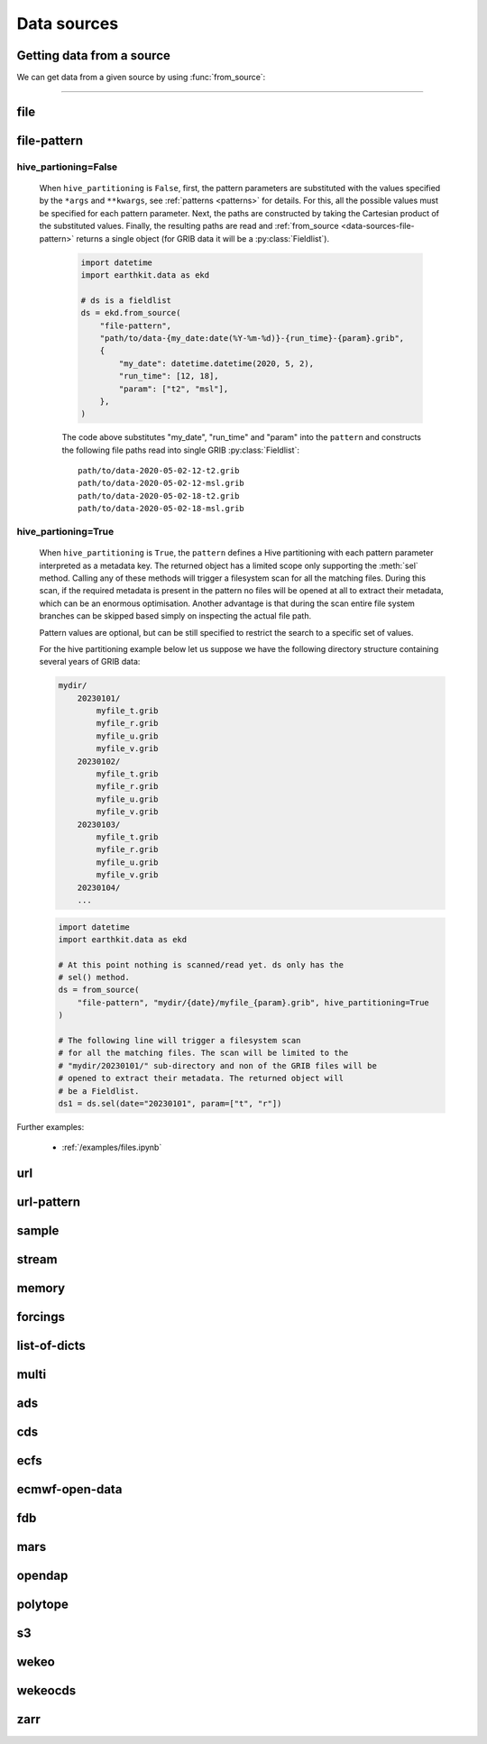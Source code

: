 .. _data-sources:

Data sources
===============

Getting data from a source
----------------------------

We can get data from a given source by using :func:`from_source`:

.. py:function:: from_source(name, *args, **kwargs)

  Return a :ref:`data object <data-object>` from the source specified by ``name`` .

  :param str name: the source (see below)
  :param tuple *args: specifies the data location and additional parameters to access the data
  :param dict **kwargs: provides **additional functionalities** including caching, filtering, sorting and indexing

  **earthkit-data** has the following built-in sources:

  .. list-table:: Data sources
    :widths: 30 70
    :header-rows: 1

    * - Name
      - Description
    * - :ref:`data-sources-file`
      - read data from a file/files
    * - :ref:`data-sources-file-pattern`
      - read data from a list of files  created from a pattern
    * - :ref:`data-sources-url`
      - read data from a URL
    * - :ref:`data-sources-url-pattern`
      - read data from a list of URLs created from a pattern
    * - :ref:`data-sources-sample`
      - read example data
    * - :ref:`data-sources-stream`
      - read data from a stream
    * - :ref:`data-sources-memory`
      - read data from a memory buffer
    * - :ref:`data-sources-forcings`
      - generate forcing data
    * - :ref:`data-sources-lod`
      - read data from a list of dictionaries
    * - :ref:`data-sources-multi`
      - read data from multiple sources
    * - :ref:`data-sources-ads`
      - retrieve data from the `Copernicus Atmosphere Data Store <https://ads.atmosphere.copernicus.eu/>`_ (ADS)
    * - :ref:`data-sources-cds`
      - retrieve data from the `Copernicus Climate Data Store <https://cds.climate.copernicus.eu/>`_ (CDS)
    * - :ref:`data-sources-ecfs`
      - retrieve data from the ECMWF `ECFS File Storage system <https://confluence.ecmwf.int/display/UDOC/ECFS+user+documentation>`_
    * - :ref:`data-sources-eod`
      - retrieve `ECMWF open data <https://www.ecmwf.int/en/forecasts/datasets/open-data>`_
    * - :ref:`data-sources-fdb`
      - retrieve data from the `Fields DataBase <https://fields-database.readthedocs.io/en/latest/>`_ (FDB)
    * - :ref:`data-sources-mars`
      - retrieve data from the ECMWF `MARS archive <https://confluence.ecmwf.int/display/UDOC/MARS+user+documentation>`_
    * - :ref:`data-sources-opendap`
      - retrieve NetCDF data from `OPEnDAP <https://en.wikipedia.org/wiki/OPeNDAP>`_ services
    * - :ref:`data-sources-polytope`
      - retrieve fields from the `Polytope services <https://polytope.readthedocs.io/en/latest/>`_
    * - :ref:`data-sources-s3`
      - retrieve data from Amazon S3 buckets
    * - :ref:`data-sources-wekeo`
      - retrieve data from `WEkEO`_ using the WEkEO grammar
    * - :ref:`data-sources-wekeocds`
      - retrieve `CDS <https://cds.climate.copernicus.eu/>`_ data stored on `WEkEO`_ using the `cdsapi`_ grammar
    * - :ref:`data-sources-zarr`
      - load data from a `Zarr <https://zarr.readthedocs.io/en/stable/>`_ store

----------------------------------

.. _data-sources-file:

file
----

.. py:function:: from_source("file", path, expand_user=True, expand_vars=False, unix_glob=True, recursive_glob=True, filter=None, parts=None)
  :noindex:

  The simplest source is ``file``, which can access a local file/list of files.

  :param path: input path(s). Each path can be a file path or a directory path. If it is a directory path, it is recursively scanned for supported files. When a path is an archive format such as ``.zip``, ``.tar``, ``.tar.gz``, etc, *earthkit-data* will attempt to open it and extract any usable files, which are then stored in the :ref:`cache <caching>`. Each filepath can contain the :ref:`parts <parts>` defining the byte ranges to read.
  :type path: str, list, tuple
  :param bool expand_user: replace the leading ~ or ~user in ``path`` by that user's home directory. See ``os.path.expanduser``
  :param bool expand_vars:  expand shell environment variables in ``path``. See ``os.path.expandpath``
  :param bool unix_glob: allow UNIX globbing in ``path``
  :param bool recursive_glob: allow recursive scanning of directories. Only used when ``uxix_glob`` is True
  :param filter: apply filter to the files read from directories or archives. The filter can be a callable or a string. If it is a string, it is interpreted as a UNIX glob pattern. If it is a callable, it should accept the full file path as a string and return a boolean.
  :type filter: str, callable
  :param parts: the :ref:`parts <parts>` to read from the file(s) specified by ``path``. Cannot be used when ``path`` already defines the :ref:`parts <parts>`.
  :type parts: pair, list or tuple of pairs, None
  :param bool stream: if ``True``, the data is read as a :ref:`stream <streams>`. Directories and archives are supported. Stream based access is only available for :ref:`grib` and CoverageJson data. See details about streams :ref:`here <streams>`. *New in version 0.11.0*
  :param bool read_all: if ``True``, all the data is read straight to memory from a :ref:`stream <streams>`. Used when ``stream=True``. *New in version 0.11.0*

  *earthkit-data* will inspect the content of the files to check for any of the
  supported :ref:`data formats <data-format>`.

  When the input is an archive format such as ``.zip``, ``.tar``, ``.tar.gz``, etc,
  *earthkit-data* will attempt to open it and extract any usable files, which are then stored in the :ref:`cache <caching>`.

  The ``path`` can be used in a flexible way:

  .. code:: python

      import earthkit.data as ekd

      # UNIX globbing is allowed by default
      ds = ekd.from_source("file", "path/to/t_*.grib")

      # list of files can be specified
      ds = ekd.from_source("file", ["path/to/f1.grib", "path/to/f2.grib"])

      # a path can be a directory, in this case it is recursively scanned for supported files
      ds = ekd.from_source("file", "path/to/dir")


  The following examples using parts:

  .. code:: python

      import earthkit.data as ekd

      # reading only certain parts (byte ranges) from a single file
      ds = ekd.from_source("file", "my.grib", parts=[(0, 150), (400, 160)])

      # reading only certain parts (byte ranges) from multiple files
      ds = ekd.from_source(
          "file",
          [
              ("a.grib", (0, 150)),
              ("b.grib", (240, 120)),
              ("c.grib", None),
              ("d.grib", [(240, 120), (720, 120)]),
          ],
      )



  Further examples:

    - :ref:`/examples/files.ipynb`
    - :ref:`/examples/multi_files.ipynb`
    - :ref:`/examples/file_parts.ipynb`
    - :ref:`/examples/file_stream.ipynb`
    - :ref:`/examples/tar_files.ipynb`
    - :ref:`/examples/grib_overview.ipynb`
    - :ref:`/examples/bufr_temp.ipynb`
    - :ref:`/examples/netcdf.ipynb`
    - :ref:`/examples/odb.ipynb`

.. _data-sources-file-pattern:

file-pattern
--------------

.. py:function:: from_source("file-pattern", pattern, *args, hive_partitioning=False, **kwargs)
  :noindex:

  The ``file-pattern`` source reads data from paths specified by a :ref:`pattern <patterns>`.

  :param pattern: input path pattern using ``{}`` brackets to define parameters that can be substituted. See :ref:`patterns <patterns>` for details.
  :type pattern: str
  :param tuple *args: specify the values to substitute into the parameters ``pattern``. Each parameter can be a list/tuple or a single value.
  :param hive_partitioning: control how the ``pattern`` is interpreted. See details below.
  :type hive_partitioning: bool
  :param dict **kwargs: other keyword arguments specifying the parameter values

  The actual behaviour and the type of the returned object depend on ``hive_partitioning``:

hive_partioning=False
////////////////////////////

  When ``hive_partitioning`` is ``False``, first, the pattern parameters are substituted with the values specified by the ``*args`` and ``**kwargs``, see :ref:`patterns <patterns>` for details. For this, all the possible values must be specified for each pattern parameter. Next, the paths are constructed by taking the Cartesian product of the substituted values. Finally, the resulting paths are read and :ref:`from_source <data-sources-file-pattern>` returns a single object (for GRIB data it will be a :py:class:`Fieldlist`).

    .. code-block:: python

        import datetime
        import earthkit.data as ekd

        # ds is a fieldlist
        ds = ekd.from_source(
            "file-pattern",
            "path/to/data-{my_date:date(%Y-%m-%d)}-{run_time}-{param}.grib",
            {
                "my_date": datetime.datetime(2020, 5, 2),
                "run_time": [12, 18],
                "param": ["t2", "msl"],
            },
        )


    The code above substitutes "my_date", "run_time" and "param" into the ``pattern`` and constructs the following file paths read into single GRIB :py:class:`Fieldlist`::

        path/to/data-2020-05-02-12-t2.grib
        path/to/data-2020-05-02-12-msl.grib
        path/to/data-2020-05-02-18-t2.grib
        path/to/data-2020-05-02-18-msl.grib


.. _file-pattern-hive-partioning:

hive_partioning=True
/////////////////////////////

    When ``hive_partitioning`` is ``True``, the ``pattern`` defines a Hive partitioning with each pattern parameter interpreted as a metadata key. The returned object has a limited scope only supporting the :meth:`sel` method. Calling any of these methods will trigger a filesystem scan for all the matching files. During this scan, if the required metadata is present in the pattern no files will be opened at all to extract their metadata, which can be an enormous optimisation. Another advantage is that during the scan entire file system branches can be skipped based simply on inspecting the actual file path.

    Pattern values are optional, but can be still specified to restrict the search to a specific set of values.

    For the hive partitioning example below let us suppose we have the following directory structure containing several years of GRIB data:

    .. code-block:: text

        mydir/
            20230101/
                myfile_t.grib
                myfile_r.grib
                myfile_u.grib
                myfile_v.grib
            20230102/
                myfile_t.grib
                myfile_r.grib
                myfile_u.grib
                myfile_v.grib
            20230103/
                myfile_t.grib
                myfile_r.grib
                myfile_u.grib
                myfile_v.grib
            20230104/
            ...

    .. code-block:: python

        import datetime
        import earthkit.data as ekd

        # At this point nothing is scanned/read yet. ds only has the
        # sel() method.
        ds = from_source(
            "file-pattern", "mydir/{date}/myfile_{param}.grib", hive_partitioning=True
        )

        # The following line will trigger a filesystem scan
        # for all the matching files. The scan will be limited to the
        # "mydir/20230101/" sub-directory and non of the GRIB files will be
        # opened to extract their metadata. The returned object will
        # be a Fieldlist.
        ds1 = ds.sel(date="20230101", param=["t", "r"])


Further examples:

    - :ref:`/examples/files.ipynb`


.. _data-sources-url:

url
---

.. py:function:: from_source("url", url, unpack=True, parts=None, stream=False, read_all=False)
  :noindex:

  The ``url`` source will download the data from the address specified and store it in the :ref:`cache <caching>`. The supported data formats are the same as for the :ref:`file <data-sources-file>` data source above.

  :param url: the URL(s) to download. Each URL can contain the :ref:`parts <parts>` defining the byte ranges to read.
  :type url: str
  :param bool unpack: for archive formats such as ``.zip``, ``.tar``, ``.tar.gz``, etc, *earthkit-data* will attempt to open it and extract any usable file. To keep the downloaded file as is use ``unpack=False``
  :param parts: the :ref:`parts <parts>` to read from the resource(s) specified by ``url``. Cannot be used when ``url`` already defines the :ref:`parts <parts>`.
  :type parts: pair, list or tuple of pairs, None
  :param bool stream: if ``True``, the data is read as a :ref:`stream <streams>`. Otherwise the data is retrieved into a file and stored in the :ref:`cache <caching>`. This option only works for GRIB data. No archive formats supported (``unpack`` is ignored). ``stream`` only works for ``http`` and ``https`` URLs. See details about streams :ref:`here <streams>`.
  :param bool read_all: if ``True``, all the data is read straight to memory from a :ref:`stream <streams>`. Used when ``stream=True``. *New in version 0.8.0*
  :param dict **kwargs: other keyword arguments specifying the request

  .. code-block:: python

      >>> import earthkit.data as ekd
      >>> ds = ekd.from_source(
      ...     "url",
      ...     "https://get.ecmwf.int/repository/test-data/earthkit-data/examples/test4.grib",
      ... )
      >>> ds.ls()
        centre shortName    typeOfLevel  level  dataDate  dataTime stepRange dataType  number    gridType
      0   ecmf         t  isobaricInhPa    500  20070101      1200         0       an       0  regular_ll
      1   ecmf         z  isobaricInhPa    500  20070101      1200         0       an       0  regular_ll
      2   ecmf         t  isobaricInhPa    850  20070101      1200         0       an       0  regular_ll
      3   ecmf         z  isobaricInhPa    850  20070101      1200         0       an       0  regular_ll

  .. code-block:: python

      >>> import earthkit.data as ekd
      >>> ds = ekd.from_source(
      ...     "url",
      ...     "https://get.ecmwf.int/repository/test-data/earthkit-data/examples/test4.grib",
      ...     parts=[(0, 130428), (260856, 130428)],
      ... )
      >>> ds.ls()
        centre shortName    typeOfLevel  level  dataDate  dataTime stepRange dataType  number    gridType
      0   ecmf         t  isobaricInhPa    500  20070101      1200         0       an       0  regular_ll
      1   ecmf         t  isobaricInhPa    850  20070101      1200         0       an       0  regular_ll

  Further examples:

    - :ref:`/examples/url.ipynb`
    - :ref:`/examples/url_parts.ipynb`
    - :ref:`/examples/url_stream.ipynb`


.. _data-sources-url-pattern:


url-pattern
-----------

.. py:function:: from_source("url-pattern", url, unpack=True)
  :noindex:

  The ``url-pattern`` source will build urls from the pattern specified,
  using the other arguments to fill the pattern. Each argument can be a list
  to iterate and create the cartesian product of all lists.
  Then each url is downloaded and stored in the :ref:`cache <caching>`. The
  supported download the data from the address data formats are the same as
  for the *file* and *url* data sources above.

  .. code-block:: python

      import earthkit.data as ekd

      ds = ekd.from_source(
          "url-pattern",
          "https://www.example.com/data-{foo}-{bar}-{qux}.csv",
          foo=[1, 2, 3],
          bar=["a", "b"],
          qux="unique",
      )

  The code above will download and process the data from the six following urls::

    https://www.example.com/data-1-a-unique.csv
    https://www.example.com/data-2-a-unique.csv
    https://www.example.com/data-3-a-unique.csv
    https://www.example.com/data-1-b-unique.csv
    https://www.example.com/data-2-b-unique.csv
    https://www.example.com/data-3-b-unique.csv

  If the urls are pointing to archive format, the data will be unpacked by
  ``url-pattern`` according to the **unpack** argument, similarly to what
  the source ``url`` does (see above the :ref:`data-sources-url` source).



.. _data-sources-sample:

sample
------

.. py:function:: from_source("sample", name_or_path)
  :noindex:

  The ``sample`` source will download example data prepared for earthkit and store it in the :ref:`cache <caching>`. The supported data formats are the same as for the :ref:`file <data-sources-file>` data source above.

  :param name_or_path: input file name(s) or relative path(s) to the root of the remote storage folder.
  :type name_or_path: str, list, tuple

  .. code-block:: python

    >>> import earthkit.data as ekd
    >>> ds = ekd.from_source("sample", "storm_ophelia_wind_850.grib")
    >>> ds.ls()
      centre shortName    typeOfLevel  level  dataDate  dataTime stepRange dataType  number    gridType
    0   ecmf         u  isobaricInhPa    850  20171016         0         0       an       0  regular_ll
    1   ecmf         v  isobaricInhPa    850  20171016         0         0       an       0  regular_ll



.. _data-sources-stream:

stream
--------------

.. py:function:: from_source("stream", stream, read_all=False)
  :noindex:

  The ``stream`` source will read data from a stream (or streams), which can be an FDB stream, a standard Python IO stream or any object implementing the necessary stream methods. At the moment it only works for :ref:`grib` and CoverageJson data. For more details see :ref:`here <streams>`.

  :param stream: the stream(s)
  :type stream: stream, list, tuple
  :param bool read_all: if ``True``, all the data is read into memory from a stream. Used when ``stream=True``. *New in version 0.8.0*

  In the examples below, for simplicity, we create a file stream from a :ref:`grib` file. By default :ref:`from_source() <data-sources-stream>` returns an object that can only be used as an iterator.

  .. code-block:: python

      >>> import earthkit.data as ekd
      >>> stream = open("docs/examples/test4.grib", "rb")
      >>> ds = ekd.from_source("stream", stream)

      # f is a GribField
      >>> for f in ds:
      ...     print(f)
      ...
      GribField(t,500,20070101,1200,0,0)
      GribField(z,500,20070101,1200,0,0)
      GribField(t,850,20070101,1200,0,0)
      GribField(z,850,20070101,1200,0,0)

  We can also iterate through the stream in batches of fixed size using ``batched()``:

    .. code-block:: python

      >>> import earthkit.data as ekd
      >>> stream = open("docs/examples/test4.grib", "rb")
      >>> ds = ekd.from_source("stream", stream, batch_size=2)

       # f is a FieldList
      >>> for f in ds.batched(2):
      ...     print(f"len={len(f)} {f.metadata(('param', 'level'))}")
      ...
      len=2 [('t', 500), ('z', 500)]
      len=2 [('t', 850), ('z', 850)]


  When using ``group_by()`` we can iterate through the stream in groups defined by metadata keys. In this case each iteration step yields a :obj:`FieldList <data.readers.grib.index.FieldList>`.

    .. code-block:: python

      >>> import earthkit.data as ekd
      >>> stream = open("docs/examples/test4.grib", "rb")
      >>> ds = ekd.from_source("stream", stream)

      # f is a FieldList
      >>> for f in ds.group_by("level"):
      ...     print(f"len={len(f)} {f.metadata(('param', 'level'))}")
      ...
      len=2 [('t', 500), ('z', 500)]
      len=2 [('t', 850), ('z', 850)]

  We can consume the whole stream and load all the data into memory by using ``read_all=True`` in :ref:`from_source() <data-sources-stream>`. **Use this option carefully!**

    .. code-block:: python

      >>> import earthkit.data as ekd
      >>> stream = open("docs/examples/test4.grib", "rb")
      >>> ds = ekd.from_source("stream", stream, read_all=True)

      # ds is empty at this point, but calling any method on it will
      # consume the whole stream
      >>> len(ds)
      4

      # now ds stores all the messages in memory

  See the following notebook examples for further details:

    - :ref:`/examples/data_from_stream.ipynb`
    - :ref:`/examples/fdb.ipynb`
    - :ref:`/examples/url_stream.ipynb`


.. _data-sources-memory:

memory
--------------

.. py:function:: from_source("memory", buffer)
  :noindex:

  The ``memory`` source will read data from a memory buffer. Currently it only works for a ``buffer`` storing a single :ref:`grib` message or CoverageJson data. The result is a FieldList object storing all the data in memory.

  .. code-block:: python

      import earthkit.data as ekd

      # buffer storing a GRIB message
      buffer = ...

      ds = ekd.from_source("memory", bufr)

      # f is the only GribField in ds
      f = ds[0]


  Please note that a buffer can always be read as a :ref:`stream source <data-sources-stream>` using ``io.BytesIO``. The equivalent code to the example above using a stream is:

  .. code-block:: python

      import io
      import earthkit.data as ekd

      # buffer storing a GRIB message
      buffer = ...
      stream = io.BytesIO(buffer)

      ds = ekd.from_source("stream", stream, real_all=True)

      # f is the only GribField in ds
      f = ds[0]


.. _data-sources-forcings:

forcings
--------------

.. py:function:: from_source("forcings", source_or_dataset=None, *, request={}, **kwargs)
  :noindex:

  :param source_or_dataset: the input data. It can the object returned from :py:func:`from_source` or a FieldLists. If it is None a :ref:`data-sources-lod` source is built from the ``request``. The first field in this data is used a template to build the forcing fields.
  :type source_or_dataset: Source, FieldList or None
  :param request: specify the request
  :type request: dict
  :param dict **kwargs: other keyword arguments specifying the request

  The ``forcings`` source generate forcings fields.


.. _data-sources-lod:

list-of-dicts
--------------

.. py:function:: from_source("list-of-dicts", list_of_dicts)
  :noindex:

  The ``list-of-dicts`` source will read data from a list of dictionaries. Each dictionary represents a single field and
  the result is a FieldList consisting of ArrayField fields.

  .. note::

    No attempt is made to represent the fields internally as GRIB messages, so field functionalities are limited,
    and some of them may not work at all. The fields cannot be saved to a GRIB file.

  The only **required** key for a dictionary is "values", which represents the data values. It can be a list, tuple or an ndarray.
  All the other keys define the **metadata** and are optional. However, many field functionalities require the existence
  of specific keys (see below).

  The keys that might be interpreted internally can be grouped into the following categories:

  Geography keys:

    - "latitudes": the latitudes, iterable or ndarray
    - "longitudes": the longitudes, iterable or ndarray
    - "distinctLatitudes": the distinct latitudes, iterable or ndarray
    - "distinctLongitudes": the distinct longitudes, iterable or ndarray

    These keys are required to make any geography related field functionalities work
    (e.g. :py:meth:`to_latlon`). The role of the keys depends on the grid type:

    - structured grids: "latitudes" and "longitudes" can define the distinct
      latitudes and longitudes or the full grid. The keys "distinctLatitudes" and "distinctLongitudes" are
      only used when "latitudes" and "longitudes" are not present and in this
      case they define the distinct latitudes and longitudes.
    - other grids: "latitudes" and "longitudes" must have the same number of points as "values".

    When other GRIB related geography keys are present, no attempt is made to check if they are consistent
    with the grid defined by "latitudes" and "longitudes". Therefore their usage is strongly discouraged.

    See: :ref:`/examples/list_of_dicts_geography.ipynb` for more details.

  Parameter keys:

    - "param": the parameter name, alias to "shortName" if missing. Must be a str.
    - "shortName": the parameter name, alias to "param" if missing. Must be a str.

  Temporal keys:

    - "date": the date part of the forecast reference time. Must be an int as YYYYMMDD
      (the same format as the "date" ecCodes GRIB key).
    - "time": the time part of the forecast reference time. Must be an int as hhmm with leading zeros omitted
      (the same format as the "time" ecCodes GRIB key).
    - "dataDate": alias to "date"
    - "dataTime": alias to "time"
    - "forecast_reference_time": the forecast reference time. Must be a datetime object. If not present
      it is automatically built from "date" and "time" or from "valid_datetime" and "step".
    - "base_datetime": alias to "forecast_reference_time"
    - "valid_datetime": the valid datetime. Must be a datetime object. If not present
      it is automatically built from "forecast_reference_time" and "step".
    - "step": the forecast step. If it is an int, it specifies the number of hours. If it is a str it must
      use the same format as the "step" ecCodes GRIB key. Can be a timedelta object.
    - "step_timedelta": the step timedelta. Must be a timedelta object. If not present
      it is automatically built from "step".

  Level keys:

    - "level": the level value. Must be a number.
    - "levelist": the level value. Must be a number.
    - "typeOfLevel": the type of level. Must be a str.
    - "levtype": the type of level. Must be a str.

    These keys are supposed to be the same as the corresponding GRIB keys.

  Ensemble keys:

    - "number": the ensemble member number. Must be an int.

  Other keys:

    Other keys can be used to store additional metadata.

  Further examples:

      - :ref:`/examples/fields_from_dict_in_loop.ipynb`
      - :ref:`/examples/list_of_dicts_overview.ipynb`
      - :ref:`/examples/list_of_dicts_geography.ipynb`

.. _data-sources-multi:

multi
--------------

.. py:function:: from_source("multi", *sources, merger=None, **kwargs)
  :noindex:

  The ``multi`` source reads multiple sources.

  :param tuple *sources: the sources
  :param merger: if it is None an attempt is made to merge/concatenate the sources by their classes (using the nearest common class). Otherwise the sources are merged/concatenated using the merger in a lazy way. The merger can one of the following:

    - class/object implementing  the :func:`to_xarray` or :func:`to_pandas` methods
    - callable
    - str, describing a call either to "concat" or "merge". E.g.: "concat(concat_dim=time)"
    - tuple with 2 elements. The fist element is a str, either "concat" or "merge", and the second element is a dict with the keyword arguments for the call. E.g.: ("concat", {"concat_dim": "time"})
  :param dict **kwargs: other keyword arguments



.. _data-sources-ads:

ads
---

.. py:function:: from_source("ads", dataset, *args, **kwargs)
  :noindex:

  The ``ads`` source accesses the `Copernicus Atmosphere Data Store`_ (ADS), using the cdsapi_ package.  In addition to data retrieval, the request has post-processing options such as ``grid`` and ``area`` for regridding and sub-area extraction respectively. It can
  also contain the earthkit-data specific :ref:`split_on <split_on>` parameter.

  :param str dataset: the name of the ADS dataset
  :param tuple *args: specify the request as a dict
  :param dict **kwargs: other keyword arguments specifying the request

  .. note::

    Currently, for accessing ADS earthkit-data requires the credentials for cdsapi_ to be stored in the RC file ``~/.adsapirc``.

    When no ``~/.adsapirc`` RC file exists a prompt will appear to specify the credentials for cdsapi_ and write them into ``~/.adsapirc``.


  The following example retrieves CAMS global reanalysis GRIB data for 2 parameters:

  .. code-block:: python

      import earthkit.data as ekd

      ds = ekd.from_source(
          "ads",
          "cams-global-reanalysis-eac4",
          variable=["particulate_matter_10um", "particulate_matter_1um"],
          area=[50, -50, 20, 50],  # N,W,S,E
          date="2012-12-12",
          time="12:00",
      )

  Data downloaded from the ADS is stored in the the :ref:`cache <caching>`.

  To access data from the ADS, you will need to register and retrieve an access token. The process is described `here <https://ads.atmosphere.copernicus.eu/how-to-api>`__. For more information, see the `ADS_knowledge base`_.

  Further examples:

      - :ref:`/examples/ads.ipynb`


.. _data-sources-cds:

cds
---

.. py:function:: from_source("cds", dataset, *args, prompt=True, **kwargs)
  :noindex:

  The ``cds`` source accesses the `Copernicus Climate Data Store`_ (CDS), using the cdsapi_ package. In addition to data retrieval, the request has post-processing options such as ``grid`` and ``area`` for regridding and sub-area extraction respectively. It can
  also contain the earthkit-data specific :ref:`split_on <split_on>` parameter.

  :param str dataset: the name of the CDS dataset
  :param tuple *args: specify the request as dict. A sequence of dicts can be used to specify multiple requests.
  :param bool prompt: if ``True``, it can offer a prompt to specify the credentials for cdsapi_ and write them into the default RC file ``~/.cdsapirc``. The prompt only appears when:

    - no cdsapi_ RC file exists at the default location ``~/.cdsapirc``
    - no cdsapi_ RC file exists at the location specified via the ``CDSAPI_RC`` environment variable
    - no credentials specified via the ``CDSAPI_URL`` and ``CDSAPI_KEY`` environment variables
  :param dict **kwargs: other keyword arguments specifying the request

  The following example retrieves ERA5 reanalysis GRIB data for a subarea for 2 surface parameters. The request is specified using ``kwargs``:

  .. code-block:: python

      import earthkit.data as ekd

      ds = ekd.from_source(
          "cds",
          "reanalysis-era5-single-levels",
          variable=["2t", "msl"],
          product_type="reanalysis",
          area=[50, -10, 40, 10],  # N,W,S,E
          grid=[2, 2],
          date="2012-05-10",
      )

  The same retrieval can be defined by passing the request as a positional argument:

  .. code-block:: python

      import earthkit.data as ekd

      req = dict(
          variable=["2t", "msl"],
          product_type="reanalysis",
          area=[50, -10, 40, 10],  # N,W,S,E
          grid=[2, 2],
          date="2012-05-10",
      )

      ds = ekd.from_source(
          "cds",
          "reanalysis-era5-single-levels",
          req,
      )


  Data downloaded from the CDS is stored in the the :ref:`cache <caching>`.

  To access data from the CDS, you will need to register and retrieve an access token. The process is described `here <https://cds.climate.copernicus.eu/how-to-api>`__. For more information, see the `CDS_knowledge base`_.

  Further examples:

      - :ref:`/examples/cds.ipynb`


.. _data-sources-ecfs:

ecfs
-------------------

.. py:function:: from_source("ecfs", path)
  :noindex:

  The ``ecfs`` source provides access to `ECMWF's File Storage system <https://confluence.ecmwf.int/display/UDOC/ECFS+user+documentation>`_. This service is only available at ECMWF.

  The ``path`` has to start with ``ec:`` followed by the path to the file to retrieve.


.. _data-sources-eod:

ecmwf-open-data
-------------------

.. py:function:: from_source("ecmwf-open-data", *args, source="ecmwf", model="ifs", **kwargs)
  :noindex:

  The ``ecmwf-open-data`` source provides access to the `ECMWF open data`_, which is a subset of ECMWF real-time forecast data made available to the public free of charge.  It uses the `ecmwf-opendata <https://github.com/ecmwf/ecmwf-opendata>`_ package.

  :param tuple *args: specify the request as a dict
  :param str source: either the name of the server to contact or a fully qualified URL. Possible values are "ecmwf" to access ECMWF's servers, or "azure" to access data hosted on Microsoft's Azure. Default is "ecmwf".
  :param str model: name of the model that produced the data. Use "ifs" for the physics-driven model and "aifs" for the data-driven model. Please note that "aifs" is currently experimental and only produces a small subset of fields. Default is "ifs".
  :param dict **kwargs: other keyword arguments specifying the request

  Details about the request format can be found `here <https://github.com/ecmwf/ecmwf-opendata>`__.

  The following example retrieves forecast for 2 surface parameters from the latest forecast:

  .. code-block:: python

      import earthkit.data

      ds = earthkit.data.from_source(
          "ecmwf-open-data", param=["2t", "msl"], levtype="sfc", step=[0, 6, 12]
      )


  The resulting GRIB data files are stored in the :ref:`cache <caching>`.

  Further examples:

      - :ref:`/examples/ecmwf_open_data.ipynb`


.. _data-sources-fdb:

fdb
---

.. py:function:: from_source("fdb", *args, config=None, userconfig=None, stream=True, read_all=False, lazy=False, **kwargs)
  :noindex:

  The ``fdb`` source accesses the `FDB (Fields DataBase) <https://fields-database.readthedocs.io/en/latest/>`_, which is a domain-specific object store developed at ECMWF for storing, indexing and retrieving GRIB data. earthkit-data uses the `pyfdb <https://pyfdb.readthedocs.io/en/latest>`_ package to retrieve data from FDB.

  :param tuple *args: positional arguments specifying the request as a dict
  :param dict,str config: the FDB configuration directly passed to ``pyfdb.FDB()``. If not provided, the configuration is either read from the environment or the default configuration is used. *New in version 0.11.0*
  :param dict,str userconfig: the FDB user configuration directly passed to ``pyfdb.FDB()``. If not provided, the configuration is either read from the environment or the default configuration is used. *New in version 0.11.0*
  :param bool stream: if ``True``, the data is read as a :ref:`stream <streams>`. Otherwise it is retrieved into a file and stored in the :ref:`cache <caching>`. Stream-based access only works for :ref:`grib` and CoverageJson data. See details about streams :ref:`here <streams>`.
  :param bool read_all: if ``True``, all the data is read into memory from a :ref:`stream <streams>`. Used when ``stream=True``. *New in version 0.8.0*
  :param bool lazy: if ``True``, the data is read in a lazy way. This means the following:

    - GRIB data is not retrieved until it is explicitly/implictly requested for a given field
    - metadata related calls (e.g. :func:`metadata` or :func:`sel`) work without retrieving the GRIB data
    - :meth:`~data.core.fieldlist.FieldList.to_xarray` works without retrieving the GRIB data
    - the retrieved GRIB data is not cached (either in memory or on disk) but gets deleted as soon as the data values are extracted. Repeated request for the data values will trigger a new retrieval.
    - the resulting :py:class:`FieldList` always retrives one GRIB field as a reference and stores it in memory throughout the lifetime of the :py:class:`FieldList`. This is managed internally.

    When ``lazy=True`` the ``stream`` and ``read_all`` options are ignored. Please note that this is an **experimental** feature. *New in version 0.14.0*
  :param dict **kwargs: other keyword arguments specifying the request

  The following example retrieves analysis :ref:`grib` data for 3 surface parameters as stream.
  By default we will consume one message at a time and ``ds`` can only be used as an iterator:

  .. code-block:: python

      >>> import earthkit.data as ekd
      >>> request = {
      ...     "class": "od",
      ...     "expver": "0001",
      ...     "stream": "oper",
      ...     "date": "20240421",
      ...     "time": [0, 12],
      ...     "domain": "g",
      ...     "type": "an",
      ...     "levtype": "sfc",
      ...     "step": 0,
      ...     "param": [151, 167, 168],
      ... }
      >>>
      >>> ds = ekd.from_source("fdb", request)
      >>> for f in ds:
      ...     print(f)
      ...
      GribField(msl,None,20240421,0,0,0)
      GribField(2t,None,20240421,0,0,0)
      GribField(2d,None,20240421,0,0,0)
      GribField(msl,None,20240421,1200,0,0)
      GribField(2t,None,20240421,1200,0,0)
      GribField(2d,None,20240421,1200,0,0)

  We can also iterate through the stream in batches of fixed size using ``batched``:

  .. code-block:: python

      >>> ds = ekd.from_source("fdb", request)
      >>> for f in ds.batched(2):
      ...     print(f"len={len(f)} {f.metadata(('param', 'level'))}")
      ...
      len=2 [('msl', 0), ('2t', 0)]
      len=2 [('2d', 0), ('msl', 0)]
      len=2 [('2t', 0), ('2d', 0)]

  We can use ``batch_size=2`` to read 2 fields at a time. ``ds`` is still just an iterator, but ``f`` is now a :obj:`FieldList <data.readers.grib.index.FieldList>` containing 2 fields:

  When using ``group_by()`` we can iterate through the stream in groups defined by metadata keys. In this case each iteration step yields a :obj:`FieldList <data.readers.grib.index.FieldList>`.

  .. code-block:: python

      >>> ds = ekd.from_source("fdb", request)
      >>> for f in ds.group_by("time"):
      ...     print(f"len={len(f)} {f.metadata(('param', 'level'))}")
      ...
      len=3 [('msl', 0), ('2t', 0), ('2d', 0)]
      len=3 [('msl', 0), ('2t', 0), ('2d', 0)]

  We can consume the whole stream and load all the data into memory by using ``read_all=True`` in :ref:`from_source() <data-sources-stream>`. **Use this option carefully!**

  .. code-block:: python

      >>> import earthkit.data as ekd
      >>> ds = ekd.from_source("fdb", request, read_all=True)

      # ds is empty at this point, but calling any method on it will
      # consume the whole stream
      >>> len(ds)
      3

      # now ds stores all the messages in memory

  Further examples:

      - :ref:`/examples/fdb.ipynb`
      - :ref:`/examples/grib_fdb_write.ipynb`


.. _data-sources-mars:

mars
--------------

.. py:function:: from_source("mars", *args, prompt=True, log="default", **kwargs)
  :noindex:

  The ``mars`` source will retrieve data from the ECMWF MARS (Meteorological Archival and Retrieval System) archive. In addition
  to data retrieval, the request specified as ``*args`` and/or ``**kwargs`` also has GRIB post-processing options such as ``grid`` and ``area`` for regridding and
  sub-area extraction, respectively.

  To figure out which data you need, or discover relevant data available in MARS, see the publicly accessible `MARS catalog`_ (or this `access restricted catalog <https://apps.ecmwf.int/mars-catalogue/>`_).

  If the ``use-standalone-mars-client-when-available`` :ref:`config option<config>` is True and the MARS client is installed (e.g. at ECMWF) the MARS access is direct. In this case the MARS client command can be specified via the ``MARS_CLIENT_EXECUTABLE`` environment variable. When it is not set the ``"/usr/local/bin/mars"`` path will be used.

  If the standalone MARS client is not available or not enabled the `web API`_ will be used. In order to use the `web API`_ you will need to register and retrieve an access token. For a more extensive documentation about MARS, please refer to the `MARS user documentation`_.

  :param tuple *args: positional arguments specifying the request as a dict
  :param bool prompt: if ``True``, it can offer a prompt to specify the credentials for `web API`_ and write them into the default RC file ``~/.ecmwfapirc``. The prompt only appears when:

    - no `web API`_ RC file exists at the default location ``~/.ecmwfapirc``
    - no `web API`_ RC file exists at the location specified via the ``ECMWF_API_RC_FILE`` environment variable
    - no credentials specified via the ``ECMWF_API_URL`` and ``ECMWF_API_KEY``  environment variables
  :param log: control the logging of the retrieval. The behaviour depends on the underlying MARS client used:

    - `web API`_ based access:

      - "default": the built-in logging of `web API`_ is used (the log is written to stdout)
      - None: turn off logging
      - callable: the log is written to the specified callable. The callable should accept a single argument, a string with the log message.

      .. code-block:: python

          import earthkit.data as ekd


          def my_logging_function(msg):
              print("message=", msg)


          request = {...}
          ds = ekd.from_source("mars", request, log=my_logging_function)

    - direct MARS access:

      - "default": log is written to stdout
      - None: turn off logging
      - dict specifying the "stdout" or/and the "stderr" kwargs for Pythons's ``subrocess.run()`` method

  :type log: str, None, callable, dict
  :param dict **kwargs: other keyword arguments specifying the request

  The following example retrieves analysis GRIB data for a subarea for 2 surface parameters:

  .. code-block:: python

      import earthkit.data as ekd

      ds = ekd.from_source(
          "mars",
          {
              "param": ["2t", "msl"],
              "levtype": "sfc",
              "area": [50, -50, 20, 50],
              "grid": [2, 2],
              "date": "2023-05-10",
          },
      )

  Data downloaded from MARS is stored in the :ref:`cache <caching>`.

  Further examples:

      - :ref:`/examples/mars.ipynb`


.. _data-sources-opendap:

opendap
--------

.. py:function:: from_source("opendap", url)
  :noindex:

  The ``opendap`` source accesses NetCDF data from `OPeNDAP <https://en.wikipedia.org/wiki/OPeNDAP>`_ services. OPenDAP is an acronym for "Open-source Project for a Network Data Access Protocol".

  :param str url: the url of the remote NetCDF file

  Examples:

      - :ref:`/examples/netcdf_opendap.ipynb`


.. _data-sources-polytope:

polytope
--------

.. py:function:: from_source("polytope", collection, *args, address=None, user_email=None, user_key=None, stream=True, read_all=False, **kwargs)
  :noindex:

  The ``polytope`` source accesses the `Polytope web services <https://polytope.readthedocs.io/en/latest/>`_ , using the polytope-client_ package.

  :param str collection: the name of the polytope collection
  :param tuple *args: specify the request as a dict
  :param str address: specify the address of the polytope service
  :param str user_email: specify the user email credential. Must be used together with ``user_key``. This is an alternative to using the ``POLYTOPE_USER_EMAIL`` environment variable. *New in version 0.7.0*
  :param str user_key: specify the user key credential. Must be used together with ``user_email``. This is an alternative to using the ``POLYTOPE_USER_KEY`` environment variable. *New in version 0.7.0*
  :param bool stream: if ``True``, the data is read as a :ref:`stream <streams>`. Otherwise it is retrieved into a file and stored in the :ref:`cache <caching>`. Stream-based access only works for :ref:`grib` and CoverageJson data. See details about streams :ref:`here <streams>`.
  :param bool read_all: if ``True``, all the data is read into memory from a :ref:`stream <streams>`. Used when ``stream=True``. *New in version 0.8.0*
  :param dict **kwargs: other keyword arguments, these can include options passed to the polytope-client_


  The following example retrieves GRIB data from the "ecmwf-mars" polytope collection:

  .. code-block:: python

      import earthkit.data as ekd

      request = {
          "stream": "oper",
          "levtype": "pl",
          "levellist": "1",
          "param": "130.128",
          "step": "0/12",
          "time": "00:00:00",
          "date": "20200915",
          "type": "fc",
          "class": "rd",
          "expver": "hsvs",
          "domain": "g",
      }

      ds = ekd.from_source("polytope", "ecmwf-mars", request, stream=False)

  Data downloaded from the polytope service is stored in the the :ref:`cache <caching>`. However,
  please note that, in the current version, each call to  :func:`from_source` will download the data again.

  To access data from polytope, you will need to register and retrieve an access token.

  Further examples:

      - :ref:`/examples/polytope.ipynb`
      - :ref:`/examples/polytope_feature.ipynb`
      - :ref:`/examples/polytope_time_series.ipynb`
      - :ref:`/examples/polytope_polygon_coverage.ipynb`
      - :ref:`/examples/polytope_vertical_profile.ipynb`

.. _data-sources-s3:

s3
---

.. py:function:: from_source("s3", *args, anon=True, aws_access_key=None, aws_secret_access_key=None, aws_token=None, stream=False, read_all=False)
  :noindex:

  *New in version 0.11.0*

  The ``s3`` source provides access to `Amazon S3 buckets <https://aws.amazon.com/s3/>`_.

  :param tuple *args: positional arguments specifying the request(s). Each request is represented by a dict. See detailed description below. A sequence of dicts can also be used to specify multiple requests.
  :param bool anon: if ``True`` use anonymous access, this will only work for public buckets. If ``False``, use the ``aws_access_key``, ``aws_secret_access_key`` and ``aws_token`` credentials. These can also be specified as part of the request (request values override the kwargs). If no credentials provided use :xref:`botocore` to load the `aws credentials`_ from:

    - `environment variables <https://boto3.amazonaws.com/v1/documentation/api/latest/guide/configuration.html#using-environment-variables>`_
    - `a configuration file <https://boto3.amazonaws.com/v1/documentation/api/latest/guide/configuration.html#using-a-configuration-file>`_. Note that this does not include :xref:`s3cmd` configuration files (e.g. ".s3cfg").
  :param str aws_access_key: the AWS access key. Can be overridden in a request. Used when ``anon=False``.
  :param str aws_secret_access_key: the AWS secret access key. Can be overridden in a request. Used when ``anon=False``.
  :param str aws_token: the AWS token only used for AWS Security Token Service (AWS STS) temporary credentials. Can be overridden in a request. Used when ``anon=False``.
  :param bool stream: if ``True``, the data is read as a :ref:`stream <streams>`. Otherwise it is retrieved into a file and stored in the :ref:`cache <caching>`. Stream-based access only works for :ref:`grib` and CoverageJson data. See details about streams :ref:`here <streams>`.
  :param bool read_all: if ``True``, all the data is read into memory from a :ref:`stream <streams>`. Used when ``stream=True``.

  A **request** is a dictionary describing a single or multiple objects in a given bucket. It has the following format:

      .. code-block::

          {
              "endpoint": endpoint,  # optional
              "region": region,  # optional
              "bucket": bucket,
              "objects": objects,
              "aws_access_key": aws_access_key,  # optional
              "aws_secret_access_key": aws_secret_access_key,  # optional
              "aws_token": aws_token,  # optional
          }

  where:

        - "endpoint": specifies the S3 endpoint (optional). Defaults to ``"s3.amazonaws.com"``
        - "region": specifies the AWS region (optional). Defaults to ``"eu-west-2"``
        - "bucket": specifies the bucket name
        - "objects": specifies the object in the bucket. A list/tuple of objects can be provided.
        - "aws_access_key": the AWS access key (optional). It overrides ``aws_access_key``. Only used when ``anon=False``.
        - "aws_secret_access_key": the AWS secret access key (optional). It overrides ``aws_secret_access_key``. Only used when ``anon=False``.
        - "aws_token": the AWS token (optional). It overrides ``aws_token``. Only used when ``anon=False``.


  An object can be:

    - the name of the object as a str
    - a dict in the following format:

      .. code-block::

          {"object": name, "parts": parts}

      where the optional "parts" can specify the :ref:`parts <parts>` (byte ranges) to read.


  The following examples retrieve :ref:`grib` data from a publicly available bucket on the European Weather Cloud (EWC).

  .. code-block:: python

    >>> import earthkit.data as ekd
    >>> req = {
    ...     "endpoint": "object-store.os-api.cci1.ecmwf.int",
    ...     "bucket": "earthkit-test-data-public",
    ...     "objects": "test6.grib",
    ... }
    >>> ds = ekd.from_source("s3", req, anon=True)
    >>> ds.ls()
      centre shortName    typeOfLevel  level  dataDate  dataTime stepRange dataType  number    gridType
    0   ecmf         t  isobaricInhPa   1000  20180801      1200         0       an       0  regular_ll
    1   ecmf         u  isobaricInhPa   1000  20180801      1200         0       an       0  regular_ll
    2   ecmf         v  isobaricInhPa   1000  20180801      1200         0       an       0  regular_ll
    3   ecmf         t  isobaricInhPa    850  20180801      1200         0       an       0  regular_ll
    4   ecmf         u  isobaricInhPa    850  20180801      1200         0       an       0  regular_ll
    5   ecmf         v  isobaricInhPa    850  20180801      1200         0       an       0  regular_ll


  .. code-block:: python

    >>> req = {
    ...     "endpoint": "object-store.os-api.cci1.ecmwf.int",
    ...     "bucket": "earthkit-test-data-public",
    ...     "objects": [
    ...         {"object": "test6.grib", "parts": (0, 240)},
    ...         {"object": "tuv_pl.grib", "parts": (2400, 240)},
    ...     ],
    ... }
    >>>
    >>> ds = ekd.from_source("s3", req, anon=True)
    >>> ds.ls()
      centre shortName    typeOfLevel  level  dataDate  dataTime stepRange dataType  number    gridType
    0   ecmf         t  isobaricInhPa   1000  20180801      1200         0       an       0  regular_ll
    1   ecmf         u  isobaricInhPa    500  20180801      1200         0       an       0  regular_ll


  Further examples:

      - :ref:`/examples/s3.ipynb`


.. _data-sources-wekeo:

wekeo
-----

.. py:function:: from_source("wekeo", dataset, *args, prompt=True, **kwargs)
  :noindex:

  `WEkEO`_ is the Copernicus DIAS reference service for environmental data and virtual processing environments. The ``wekeo`` source provides access to `WEkEO`_ using the WEkEO grammar. The retrieval is based on the hda_ Python API.

  :param str dataset: the name of the WEkEO dataset
  :param tuple *args: specify the request as a dict
  :param bool prompt: if ``True``, it can offer a prompt to specify the credentials for hda_ and write them into the default RC file ``~/.hdarc``. The prompt only appears when:

    - no hda_ RC file exists at the default location ``~/.hdarc``
    - no hda_ RC file exists at the location specified via the ``HDA_RC`` environment variable
    - no credentials specified via the ``HDA_USER`` and ``HDA_PASSWORD`` environment variables
  :param dict **kwargs: other keyword arguments specifying the request

  The following example retrieves Normalized Difference Vegetation Index data derived from EO satellite imagery in NetCDF format:

  .. code-block:: python

      import earthkit.data as ekd

      ds = ekd.from_source(
          "wekeo",
          "EO:CLMS:DAT:CLMS_GLOBAL_BA_300M_V3_MONTHLY_NETCDF",
          request={
              "dataset_id": "EO:CLMS:DAT:CLMS_GLOBAL_BA_300M_V3_MONTHLY_NETCDF",
              "startdate": "2019-01-01T00:00:00.000Z",
              "enddate": "2019-01-01T23:59:59.999Z",
          },
      )


  Data downloaded from WEkEO is stored in the the :ref:`cache <caching>`.

  To access data from WEkEO, you will need to register and set up the Harmonized Data Access (HDA) API client. The process is described `here <https://help.wekeo.eu/en/articles/6751608-what-is-the-hda-api-python-client-and-how-to-use-it>`_.

  Further examples:

      - :ref:`/examples/wekeo.ipynb`


.. _data-sources-wekeocds:

wekeocds
--------

.. py:function:: from_source("wekeocds", dataset, *args, prompt=True, **kwargs)
  :noindex:

  `WEkEO`_ is the Copernicus DIAS reference service for environmental data and virtual processing environments. The ``wekeocds`` source provides access to `Copernicus Climate Data Store`_ (CDS) datasets served on `WEkEO`_ using the `cdsapi`_ grammar. The retrieval is based on the hda_ Python API.

  :param str dataset: the name of the WEkEO dataset
  :param tuple *args: specify the request as a dict
  :param bool prompt: if ``True``, it can offer a prompt to specify the credentials for hda_ and write them into the default RC file ``~/.hdarc``. The prompt only appears when:

    - no hda_ RC file exists at the default location ``~/.hdarc``
    - no hda_ RC file exists at the location specified via the ``HDA_RC`` environment variable
    - no credentials specified via the ``HDA_USER`` and ``HDA_PASSWORD`` environment variables
  :param dict **kwargs: other keyword arguments specifying the request

  The following example retrieves ERA5 surface data for multiple days in GRIB format:

  .. code-block:: python

      import earthkit.data as ekd

      ds = ekd.from_source(
          "wekeocds",
          "EO:ECMWF:DAT:REANALYSIS_ERA5_SINGLE_LEVELS_MONTHLY_MEANS_MONTHLY_MEANS",
          variable=["2m_temperature", "mean_sea_level_pressure"],
          product_type=["monthly_averaged_reanalysis_by_hour_of_day"],
          year=["2012"],
          month=["12"],
          time=["11:00"],
          data_format="grib",
          download_format="zip",
      )

  Data downloaded from WEkEO is stored in the the :ref:`cache <caching>`.

  To access data from WEkEO, you will need to register and set up the Harmonized Data Access (HDA) API client. The process is described `here <https://help.wekeo.eu/en/articles/6751608-what-is-the-hda-api-python-client-and-how-to-use-it>`_.

  Further examples:

      - :ref:`/examples/wekeo.ipynb`



.. _data-sources-zarr:

zarr
--------

.. py:function:: from_source("zarr", path)
  :noindex:

  The ``zarr`` source accesses data from a `Zarr <https://zarr.readthedocs.io/en/stable/>`_ store. Internally the data is loaded via the :py:meth:`xarray.open_zarr` method. So only Zarr data supported by Xarray can be accessed.

  :param str path: path or URL to the Zarr store




.. _MARS catalog: https://apps.ecmwf.int/archive-catalogue/
.. _MARS user documentation: https://confluence.ecmwf.int/display/UDOC/MARS+user+documentation
.. _web API: https://www.ecmwf.int/en/forecasts/access-forecasts/ecmwf-web-api

.. _Copernicus Climate Data Store: https://cds.climate.copernicus.eu/
.. _Copernicus Atmosphere Data Store: https://ads.atmosphere.copernicus.eu/
.. _cdsapi: https://pypi.org/project/cdsapi/
.. _CDS_knowledge base: https://confluence.ecmwf.int/pages/viewpage.action?pageId=151530614
.. _ADS_knowledge base: https://confluence.ecmwf.int/pages/viewpage.action?pageId=151530675

.. _ECMWF open data: https://www.ecmwf.int/en/forecasts/datasets/open-data

.. _WEkEO: https://www.wekeo.eu/
.. _hda: https://pypi.org/project/hda

.. _polytope-client: https://pypi.org/project/polytope-client

.. _aws credentials: http://boto3.readthedocs.io/en/latest/guide/configuration.html#configuring-credentials
